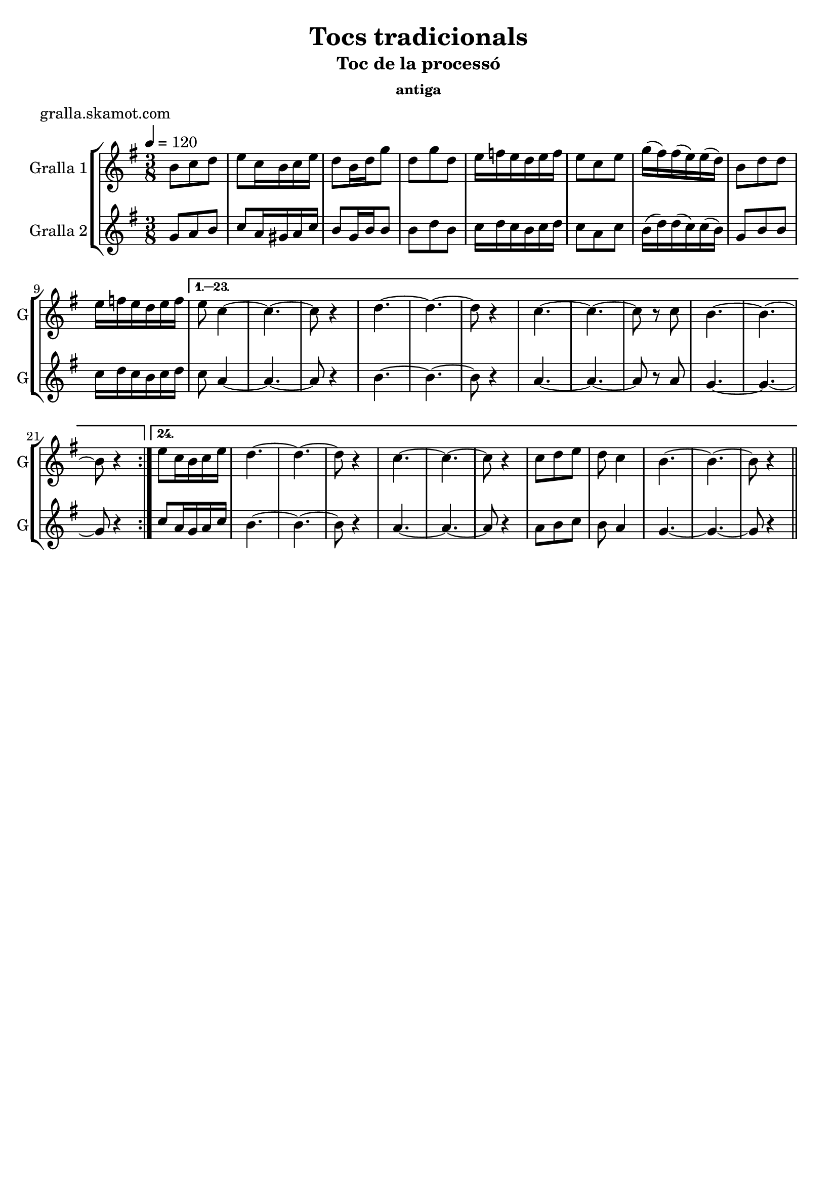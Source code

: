 \version "2.16.2"

\header {
  dedication=""
  title="Tocs tradicionals"
  subtitle="Toc de la processó"
  subsubtitle="antiga"
  poet="gralla.skamot.com"
  meter=""
  piece=""
  composer=""
  arranger=""
  opus=""
  instrument=""
  copyright=""
  tagline=""
}

liniaroAa =
\relative b'
{
  \tempo 4=120
  \clef treble
  \key g \major
  \time 3/8
  \repeat volta 24 { b8 c d  |
  e8 c16 b c e  |
  d8 b16 d g8  |
  d8 g d  |
  %05
  e16 f e d e f  |
  e8 c e  |
  g16 ( fis ) fis ( e ) e ( d )  |
  b8 d d  |
  e16 f e d e f }
  %10
  \alternative { { e8 c4 ~  |
  c4. ~  |
  c8 r4  |
  d4. ~  |
  d4. ~  |
  %15
  d8 r4  |
  c4. ~  |
  c4. ~  |
  c8 r c  |
  b4. ~  |
  %20
  b4. ~  |
  b8 r4 }
  { e8 c16 b c e  |
  d4. ~  |
  d4. ~  |
  %25
  d8 r4  |
  c4. ~  |
  c4. ~  |
  c8 r4  |
  c8 d e  |
  %30
  d8 c4  |
  b4. ~  |
  b4. ~  |
  b8 r4 } } \bar "||"
}

liniaroAb =
\relative g'
{
  \tempo 4=120
  \clef treble
  \key g \major
  \time 3/8
  \repeat volta 24 { g8 a b  |
  c8 a16 gis a c  |
  b8 g16 b b8  |
  b8 d b  |
  %05
  c16 d c b c d  |
  c8 a c  |
  b16 ( d ) d ( c ) c ( b )  |
  g8 b b  |
  c16 d c b c d }
  %10
  \alternative { { c8 a4 ~  |
  a4. ~  |
  a8 r4  |
  b4. ~  |
  b4. ~  |
  %15
  b8 r4  |
  a4. ~  |
  a4. ~  |
  a8 r a  |
  g4. ~  |
  %20
  g4. ~  |
  g8 r4 }
  { c8 a16 g a c  |
  b4. ~  |
  b4. ~  |
  %25
  b8 r4  |
  a4. ~  |
  a4. ~  |
  a8 r4  |
  a8 b c  |
  %30
  b8 a4  |
  g4. ~  |
  g4. ~  |
  g8 r4 } } \bar "||"
}

\bookpart {
  \score {
    \new StaffGroup {
      \override Score.RehearsalMark.self-alignment-X = #LEFT
      <<
        \new Staff \with {instrumentName = #"Gralla 1" shortInstrumentName = #"G"} \liniaroAa
        \new Staff \with {instrumentName = #"Gralla 2" shortInstrumentName = #"G"} \liniaroAb
      >>
    }
    \layout {}
  }
  \score { \unfoldRepeats
    \new StaffGroup {
      \override Score.RehearsalMark.self-alignment-X = #LEFT
      <<
        \new Staff \with {instrumentName = #"Gralla 1" shortInstrumentName = #"G"} \liniaroAa
        \new Staff \with {instrumentName = #"Gralla 2" shortInstrumentName = #"G"} \liniaroAb
      >>
    }
    \midi {
      \set Staff.midiInstrument = "oboe"
      \set DrumStaff.midiInstrument = "drums"
    }
  }
}

\bookpart {
  \header {instrument="Gralla 1"}
  \score {
    \new StaffGroup {
      \override Score.RehearsalMark.self-alignment-X = #LEFT
      <<
        \new Staff \liniaroAa
      >>
    }
    \layout {}
  }
  \score { \unfoldRepeats
    \new StaffGroup {
      \override Score.RehearsalMark.self-alignment-X = #LEFT
      <<
        \new Staff \liniaroAa
      >>
    }
    \midi {
      \set Staff.midiInstrument = "oboe"
      \set DrumStaff.midiInstrument = "drums"
    }
  }
}

\bookpart {
  \header {instrument="Gralla 2"}
  \score {
    \new StaffGroup {
      \override Score.RehearsalMark.self-alignment-X = #LEFT
      <<
        \new Staff \liniaroAb
      >>
    }
    \layout {}
  }
  \score { \unfoldRepeats
    \new StaffGroup {
      \override Score.RehearsalMark.self-alignment-X = #LEFT
      <<
        \new Staff \liniaroAb
      >>
    }
    \midi {
      \set Staff.midiInstrument = "oboe"
      \set DrumStaff.midiInstrument = "drums"
    }
  }
}

